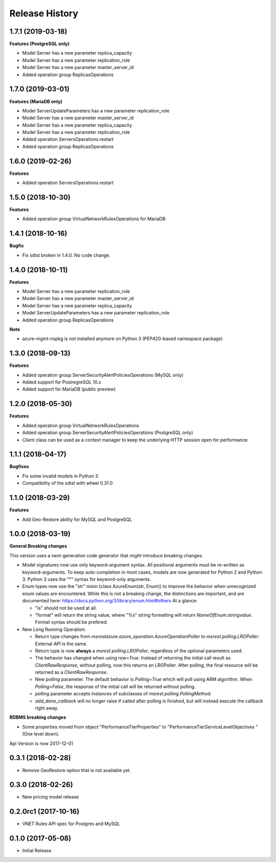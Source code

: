 .. :changelog:

Release History
===============

1.7.1 (2019-03-18)
++++++++++++++++++

**Features (PostgreSQL only)**

- Model Server has a new parameter replica_capacity
- Model Server has a new parameter replication_role
- Model Server has a new parameter master_server_id
- Added operation group ReplicasOperations

1.7.0 (2019-03-01)
++++++++++++++++++

**Features (MariaDB only)**

- Model ServerUpdateParameters has a new parameter replication_role
- Model Server has a new parameter master_server_id
- Model Server has a new parameter replica_capacity
- Model Server has a new parameter replication_role
- Added operation ServersOperations.restart
- Added operation group ReplicasOperations

1.6.0 (2019-02-26)
++++++++++++++++++

**Features**

- Added operation ServersOperations.restart

1.5.0 (2018-10-30)
++++++++++++++++++

**Features**

- Added operation group VirtualNetworkRulesOperations for MariaDB

1.4.1 (2018-10-16)
++++++++++++++++++

**Bugfix**

- Fix sdist broken in 1.4.0. No code change.

1.4.0 (2018-10-11)
++++++++++++++++++

**Features**

- Model Server has a new parameter replication_role
- Model Server has a new parameter master_server_id
- Model Server has a new parameter replica_capacity
- Model ServerUpdateParameters has a new parameter replication_role
- Added operation group ReplicasOperations

**Note**

- azure-mgmt-nspkg is not installed anymore on Python 3 (PEP420-based namespace package)

1.3.0 (2018-09-13)
++++++++++++++++++

**Features**

- Added operation group ServerSecurityAlertPoliciesOperations (MySQL only)
- Added support for PostregreSQL 10.x
- Added support for MariaDB (public preview)

1.2.0 (2018-05-30)
++++++++++++++++++

**Features**

- Added operation group VirtualNetworkRulesOperations
- Added operation group ServerSecurityAlertPoliciesOperations (PostgreSQL only)
- Client class can be used as a context manager to keep the underlying HTTP session open for performance

1.1.1 (2018-04-17)
++++++++++++++++++

**Bugfixes**

- Fix some invalid models in Python 3
- Compatibility of the sdist with wheel 0.31.0

1.1.0 (2018-03-29)
++++++++++++++++++

**Features**

- Add  Geo-Restore ability for MySQL and PostgreSQL

1.0.0 (2018-03-19)
++++++++++++++++++

**General Breaking changes**

This version uses a next-generation code generator that *might* introduce breaking changes.

- Model signatures now use only keyword-argument syntax. All positional arguments must be re-written as keyword-arguments.
  To keep auto-completion in most cases, models are now generated for Python 2 and Python 3. Python 3 uses the "*" syntax for keyword-only arguments.
- Enum types now use the "str" mixin (class AzureEnum(str, Enum)) to improve the behavior when unrecognized enum values are encountered.
  While this is not a breaking change, the distinctions are important, and are documented here:
  https://docs.python.org/3/library/enum.html#others
  At a glance:

  - "is" should not be used at all.
  - "format" will return the string value, where "%s" string formatting will return `NameOfEnum.stringvalue`. Format syntax should be prefered.

- New Long Running Operation:

  - Return type changes from `msrestazure.azure_operation.AzureOperationPoller` to `msrest.polling.LROPoller`. External API is the same.
  - Return type is now **always** a `msrest.polling.LROPoller`, regardless of the optional parameters used.
  - The behavior has changed when using `raw=True`. Instead of returning the initial call result as `ClientRawResponse`,
    without polling, now this returns an LROPoller. After polling, the final resource will be returned as a `ClientRawResponse`.
  - New `polling` parameter. The default behavior is `Polling=True` which will poll using ARM algorithm. When `Polling=False`,
    the response of the initial call will be returned without polling.
  - `polling` parameter accepts instances of subclasses of `msrest.polling.PollingMethod`.
  - `add_done_callback` will no longer raise if called after polling is finished, but will instead execute the callback right away.

**RDBMS breaking changes**

- Some properties moved from object "PerformanceTierProperties" to "PerformanceTierServiceLevelObjectives "(One level down).

Api Version is now 2017-12-01

0.3.1 (2018-02-28)
++++++++++++++++++

* Remove GeoRestore option that is not available yet.

0.3.0 (2018-02-26)
++++++++++++++++++

* New pricing model release

0.2.0rc1 (2017-10-16)
+++++++++++++++++++++

* VNET Rules API spec for Postgres and MySQL

0.1.0 (2017-05-08)
++++++++++++++++++

* Initial Release
